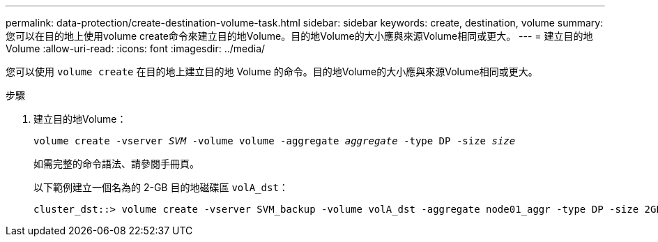 ---
permalink: data-protection/create-destination-volume-task.html 
sidebar: sidebar 
keywords: create, destination, volume 
summary: 您可以在目的地上使用volume create命令來建立目的地Volume。目的地Volume的大小應與來源Volume相同或更大。 
---
= 建立目的地Volume
:allow-uri-read: 
:icons: font
:imagesdir: ../media/


[role="lead"]
您可以使用 `volume create` 在目的地上建立目的地 Volume 的命令。目的地Volume的大小應與來源Volume相同或更大。

.步驟
. 建立目的地Volume：
+
`volume create -vserver _SVM_ -volume volume -aggregate _aggregate_ -type DP -size _size_`

+
如需完整的命令語法、請參閱手冊頁。

+
以下範例建立一個名為的 2-GB 目的地磁碟區 `volA_dst`：

+
[listing]
----
cluster_dst::> volume create -vserver SVM_backup -volume volA_dst -aggregate node01_aggr -type DP -size 2GB
----


